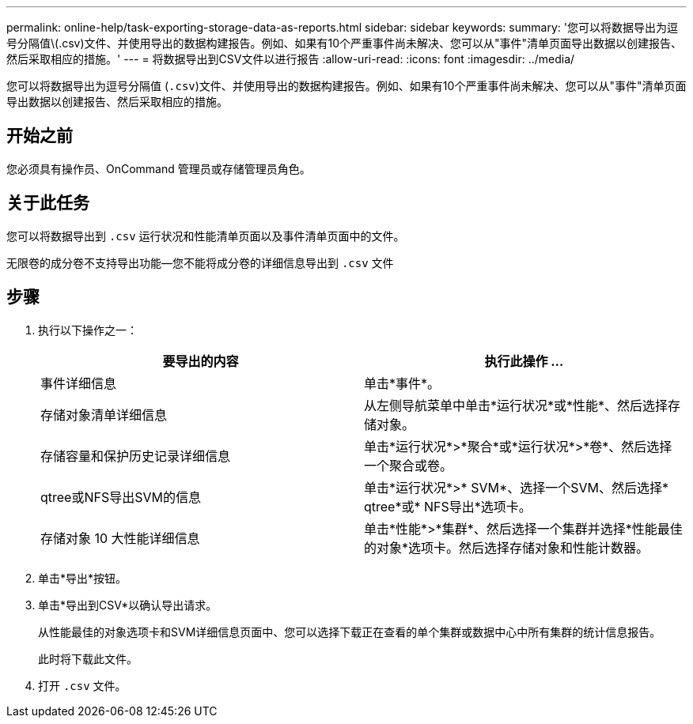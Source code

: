 ---
permalink: online-help/task-exporting-storage-data-as-reports.html 
sidebar: sidebar 
keywords:  
summary: '您可以将数据导出为逗号分隔值\(.csv)文件、并使用导出的数据构建报告。例如、如果有10个严重事件尚未解决、您可以从"事件"清单页面导出数据以创建报告、然后采取相应的措施。' 
---
= 将数据导出到CSV文件以进行报告
:allow-uri-read: 
:icons: font
:imagesdir: ../media/


[role="lead"]
您可以将数据导出为逗号分隔值 (`.csv`)文件、并使用导出的数据构建报告。例如、如果有10个严重事件尚未解决、您可以从"事件"清单页面导出数据以创建报告、然后采取相应的措施。



== 开始之前

您必须具有操作员、OnCommand 管理员或存储管理员角色。



== 关于此任务

您可以将数据导出到 `.csv` 运行状况和性能清单页面以及事件清单页面中的文件。

无限卷的成分卷不支持导出功能—您不能将成分卷的详细信息导出到 `.csv` 文件



== 步骤

. 执行以下操作之一：
+
|===
| 要导出的内容 | 执行此操作 ... 


 a| 
事件详细信息
 a| 
单击*事件*。



 a| 
存储对象清单详细信息
 a| 
从左侧导航菜单中单击*运行状况*或*性能*、然后选择存储对象。



 a| 
存储容量和保护历史记录详细信息
 a| 
单击*运行状况*>*聚合*或*运行状况*>*卷*、然后选择一个聚合或卷。



 a| 
qtree或NFS导出SVM的信息
 a| 
单击*运行状况*>* SVM*、选择一个SVM、然后选择* qtree*或* NFS导出*选项卡。



 a| 
存储对象 10 大性能详细信息
 a| 
单击*性能*>*集群*、然后选择一个集群并选择*性能最佳的对象*选项卡。然后选择存储对象和性能计数器。

|===
. 单击*导出*按钮。
. 单击*导出到CSV*以确认导出请求。
+
从性能最佳的对象选项卡和SVM详细信息页面中、您可以选择下载正在查看的单个集群或数据中心中所有集群的统计信息报告。

+
此时将下载此文件。

. 打开 `.csv` 文件。

